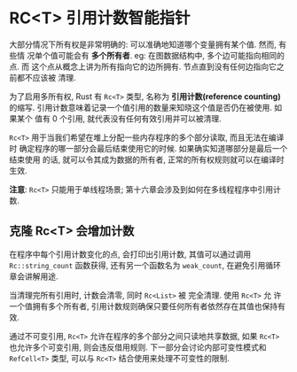 * RC<T> 引用计数智能指针
  大部分情况下所有权是非常明确的: 可以准确地知道哪个变量拥有某个值. 然而, 有些情
  况单个值可能会有 *多个所有者*. eg: 在图数据结构中, 多个边可能指向相同的点. 而
  这个点从概念上讲为所有指向它的边所拥有. 节点直到没有任何边指向它之前都不应该被
  清理.

  为了启用多所有权, Rust 有 ~Rc<T>~ 类型, 名称为 *引用计数(reference counting)*
  的缩写. 引用计数意味着记录一个值引用的数量来知晓这个值是否仍在被使用. 如果某个
  值有 0 个引用, 就代表没有任何有效引用并可以被清理.

  ~Rc<T>~ 用于当我们希望在堆上分配一些内存程序的多个部分读取, 而且无法在编译时
  确定程序的哪一部分会最后结束使用它的时候. 如果确实知道哪部分是最后一个结束使用
  的话, 就可以令其成为数据的所有者, 正常的所有权规则就可以在编译时生效.

  *注意*: ~Rc<T>~ 只能用于单线程场景; 第十六章会涉及到如何在多线程程序中引用计数.

** 克隆 Rc<T> 会增加计数
   
   在程序中每个引用计数变化的点, 会打印出引用计数, 其值可以通过调用
   ~Rc::string_count~ 函数获得, 还有另一个函数名为 ~weak_count~, 在避免引用循环
   章会讲解用途.

   当清理完所有引用时, 计数会清零, 同时 ~Rc<List>~ 被 完全清理. 使用 ~Rc<T>~ 允
   许一个值拥有多个所有者, 引用计数规则确保只要任何所有者依然存在其值也保持有效.

   通过不可变引用, ~Rc<T>~ 允许在程序的多个部分之间只读地共享数据, 如果 ~Rc<T>~
   也允许多个可变引用, 则会违反借用规则. 下一部分会讨论内部可变性模式和
   ~RefCell<T>~ 类型, 可以与 ~Rc<T>~ 结合使用来处理不可变性的限制.
